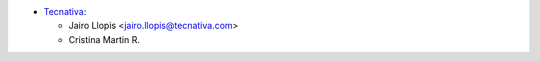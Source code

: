 * `Tecnativa <https://www.tecnativa.com>`_:

  * Jairo Llopis <jairo.llopis@tecnativa.com>
  * Cristina Martin R.
